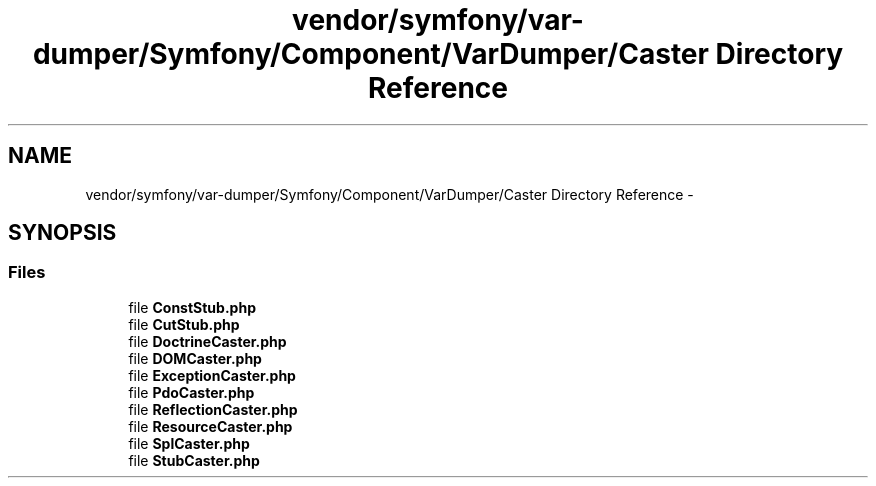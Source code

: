 .TH "vendor/symfony/var-dumper/Symfony/Component/VarDumper/Caster Directory Reference" 3 "Tue Apr 14 2015" "Version 1.0" "VirtualSCADA" \" -*- nroff -*-
.ad l
.nh
.SH NAME
vendor/symfony/var-dumper/Symfony/Component/VarDumper/Caster Directory Reference \- 
.SH SYNOPSIS
.br
.PP
.SS "Files"

.in +1c
.ti -1c
.RI "file \fBConstStub\&.php\fP"
.br
.ti -1c
.RI "file \fBCutStub\&.php\fP"
.br
.ti -1c
.RI "file \fBDoctrineCaster\&.php\fP"
.br
.ti -1c
.RI "file \fBDOMCaster\&.php\fP"
.br
.ti -1c
.RI "file \fBExceptionCaster\&.php\fP"
.br
.ti -1c
.RI "file \fBPdoCaster\&.php\fP"
.br
.ti -1c
.RI "file \fBReflectionCaster\&.php\fP"
.br
.ti -1c
.RI "file \fBResourceCaster\&.php\fP"
.br
.ti -1c
.RI "file \fBSplCaster\&.php\fP"
.br
.ti -1c
.RI "file \fBStubCaster\&.php\fP"
.br
.in -1c

